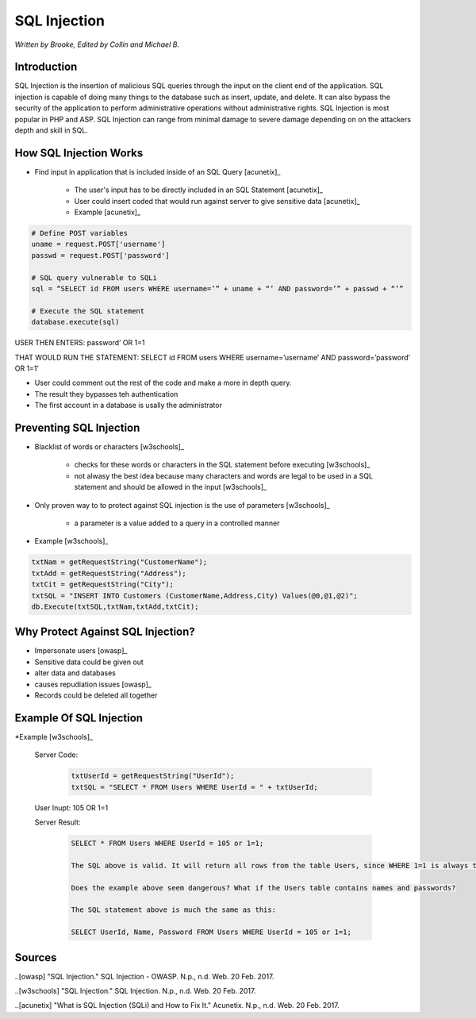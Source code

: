SQL Injection
=============

*Written by Brooke, Edited by Collin and Michael B.*

Introduction
------------
SQL Injection is the insertion of malicious SQL queries through the input on the client end of the application.  SQL injection is capable of doing many things to the database such as insert, update, and delete.  It can also bypass the security of the application to perform administrative operations without administrative rights.  SQL Injection is most popular in PHP and ASP.  SQL Injection can range from minimal damage to severe damage depending on on the attackers depth and skill in SQL. 


How SQL Injection Works
-----------------------
* Find input in application that is included inside of an SQL Query [acunetix]_

	* The user's input has to be directly included in an SQL Statement [acunetix]_
	
	* User could insert coded that would run against server to give sensitive data [acunetix]_
	
	* Example [acunetix]_ 
	
.. code-block:: sql	
	
		# Define POST variables
		uname = request.POST['username']
		passwd = request.POST['password']

		# SQL query vulnerable to SQLi
		sql = “SELECT id FROM users WHERE username=’” + uname + “’ AND password=’” + passwd + “’”

		# Execute the SQL statement
		database.execute(sql)

USER THEN ENTERS: password’ OR 1=1

THAT WOULD RUN THE STATEMENT: SELECT id FROM users WHERE username=’username’ AND password=’password’ OR 1=1’

* User could comment out the rest of the code and make a more in depth query.
 
* The result they bypasses teh authentication
* The first account in a database is usally the administrator
		
		
Preventing SQL Injection
---------------
* Blacklist of words or characters [w3schools]_

	* checks for these words or characters in the SQL statement before executing [w3schools]_
	
	* not alwasy the best idea because many characters and words are legal to be used in a SQL statement and should be allowed in the input [w3schools]_
	
* Only proven way to to protect against SQL injection is the use of parameters [w3schools]_

	* a parameter is a value added to a query in a controlled manner
	
* Example [w3schools]_ 

.. code-block:: sql	

		txtNam = getRequestString("CustomerName");
		txtAdd = getRequestString("Address");
		txtCit = getRequestString("City");
		txtSQL = "INSERT INTO Customers (CustomerName,Address,City) Values(@0,@1,@2)";
		db.Execute(txtSQL,txtNam,txtAdd,txtCit);
	
	
	
Why Protect Against SQL Injection?
----------------------------------

* Impersonate users [owasp]_

* Sensitive data could be given out

* alter data and databases
	
* causes repudiation issues [owasp]_
	
* Records could be deleted all together


Example Of SQL Injection
------------------------
*Example [w3schools]_


		
		Server Code: 	
		
					.. code-block:: sql	
		
						txtUserId = getRequestString("UserId");
						txtSQL = "SELECT * FROM Users WHERE UserId = " + txtUserId;
						
		User Inupt:		105 OR 1=1
		
		Server Result:	
		
					.. code-block:: sql	
		
						SELECT * FROM Users WHERE UserId = 105 or 1=1;
		
						The SQL above is valid. It will return all rows from the table Users, since WHERE 1=1 is always true.

						Does the example above seem dangerous? What if the Users table contains names and passwords?

						The SQL statement above is much the same as this:
							
						SELECT UserId, Name, Password FROM Users WHERE UserId = 105 or 1=1;
		

.. image :: sqlinjection.png 		
		
		
Sources
-------

..[owasp] "SQL Injection." SQL Injection - OWASP. N.p., n.d. Web. 20 Feb. 2017.

..[w3schools] "SQL Injection." SQL Injection. N.p., n.d. Web. 20 Feb. 2017.

..[acunetix] "What is SQL Injection (SQLi) and How to Fix It." Acunetix. N.p., n.d. Web. 20 Feb. 2017.



